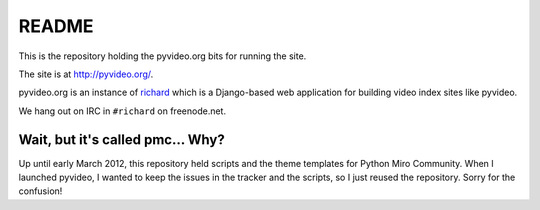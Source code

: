 ========
 README
========

This is the repository holding the pyvideo.org bits for running the site.

The site is at `<http://pyvideo.org/>`_.

pyvideo.org is an instance of `richard <https://github.com/pyvideo/richard/>`_
which is a Django-based web application for building video index sites like
pyvideo.

We hang out on IRC in ``#richard`` on freenode.net.


Wait, but it's called pmc... Why?
=================================

Up until early March 2012, this repository held scripts and the theme
templates for Python Miro Community. When I launched pyvideo, I wanted to
keep the issues in the tracker and the scripts, so I just reused the
repository. Sorry for the confusion!
